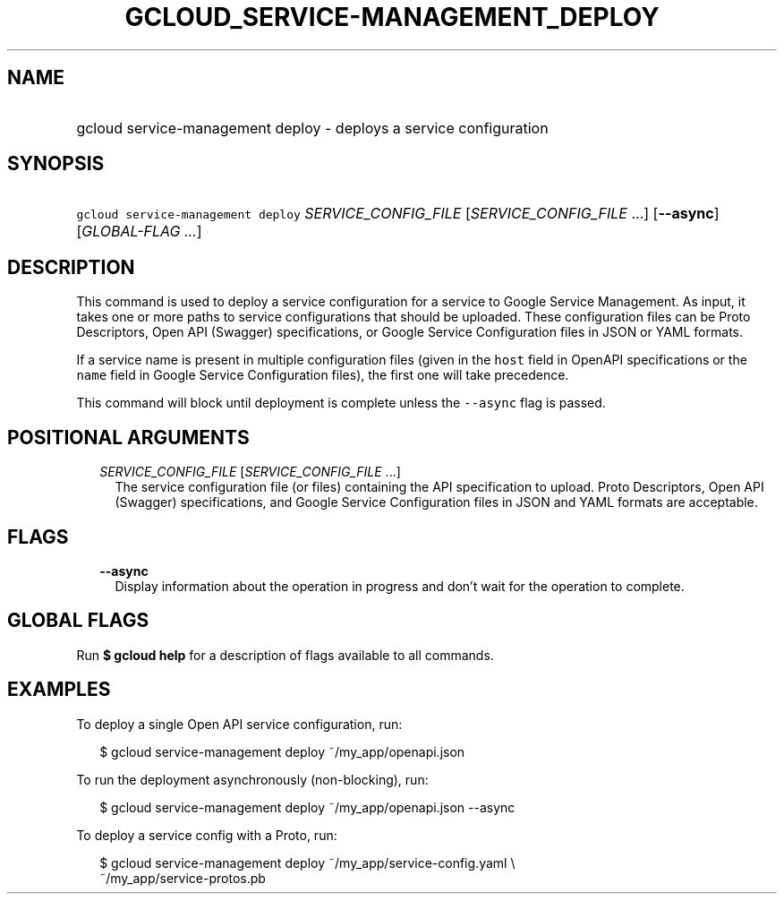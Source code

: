 
.TH "GCLOUD_SERVICE\-MANAGEMENT_DEPLOY" 1



.SH "NAME"
.HP
gcloud service\-management deploy \- deploys a service configuration



.SH "SYNOPSIS"
.HP
\f5gcloud service\-management deploy\fR \fISERVICE_CONFIG_FILE\fR [\fISERVICE_CONFIG_FILE\fR\ ...] [\fB\-\-async\fR] [\fIGLOBAL\-FLAG\ ...\fR]



.SH "DESCRIPTION"

This command is used to deploy a service configuration for a service to Google
Service Management. As input, it takes one or more paths to service
configurations that should be uploaded. These configuration files can be Proto
Descriptors, Open API (Swagger) specifications, or Google Service Configuration
files in JSON or YAML formats.

If a service name is present in multiple configuration files (given in the
\f5host\fR field in OpenAPI specifications or the \f5name\fR field in Google
Service Configuration files), the first one will take precedence.

This command will block until deployment is complete unless the \f5\-\-async\fR
flag is passed.



.SH "POSITIONAL ARGUMENTS"

.RS 2m
.TP 2m
\fISERVICE_CONFIG_FILE\fR [\fISERVICE_CONFIG_FILE\fR ...]
The service configuration file (or files) containing the API specification to
upload. Proto Descriptors, Open API (Swagger) specifications, and Google Service
Configuration files in JSON and YAML formats are acceptable.


.RE
.sp

.SH "FLAGS"

.RS 2m
.TP 2m
\fB\-\-async\fR
Display information about the operation in progress and don't wait for the
operation to complete.


.RE
.sp

.SH "GLOBAL FLAGS"

Run \fB$ gcloud help\fR for a description of flags available to all commands.



.SH "EXAMPLES"

To deploy a single Open API service configuration, run:

.RS 2m
$ gcloud service\-management deploy ~/my_app/openapi.json
.RE

To run the deployment asynchronously (non\-blocking), run:

.RS 2m
$ gcloud service\-management deploy ~/my_app/openapi.json \-\-async
.RE

To deploy a service config with a Proto, run:

.RS 2m
$ gcloud service\-management deploy ~/my_app/service\-config.yaml \e
    ~/my_app/service\-protos.pb
.RE
